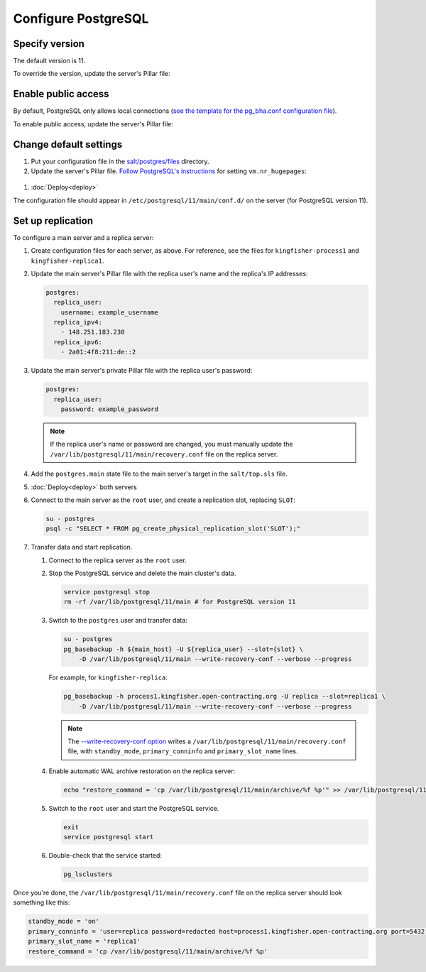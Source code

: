 Configure PostgreSQL
====================

Specify version
---------------

The default version is 11.

To override the version, update the server's Pillar file:

.. code-block:: yaml
  :emphasize-lines: 2

  postgres:
    version: 11

Enable public access
--------------------

By default, PostgreSQL only allows local connections (`see the template for the pg_bha.conf configuration file <https://github.com/open-contracting/deploy/blob/master/salt/postgres/files/pg_hba.conf>`__).

To enable public access, update the server's Pillar file:

.. code-block:: yaml
  :emphasize-lines: 2

  postgres:
    public_access: True

Change default settings
-----------------------

#. Put your configuration file in the `salt/postgres/files <https://github.com/open-contracting/deploy/tree/master/salt/postgres/files>`__ directory.

#. Update the server's Pillar file. `Follow PostgreSQL's instructions <https://www.postgresql.org/docs/current/kernel-resources.html#LINUX-HUGE-PAGES>`__ for setting ``vm.nr_hugepages``:

  .. code-block:: yaml
    :emphasize-lines: 2

    postgres:
      configuration: kingfisher-process1
    vm:
      nr_hugepages: 1234

#. :doc:`Deploy<deploy>`

The configuration file should appear in ``/etc/postgresql/11/main/conf.d/`` on the server (for PostgreSQL version 11).

Set up replication
------------------

To configure a main server and a replica server:

#. Create configuration files for each server, as above. For reference, see the files for ``kingfisher-process1`` and ``kingfisher-replica1``.

#. Update the main server's Pillar file with the replica user's name and the replica's IP addresses:

   .. code-block:: yaml

      postgres:
        replica_user:
          username: example_username
        replica_ipv4:
          - 148.251.183.230
        replica_ipv6:
          - 2a01:4f8:211:de::2

#. Update the main server's private Pillar file with the replica user's password:

   .. code-block:: yaml

      postgres:
        replica_user:
          password: example_password

   .. note::

      If the replica user's name or password are changed, you must manually update the ``/var/lib/postgresql/11/main/recovery.conf`` file on the replica server.

#. Add the ``postgres.main`` state file to the main server's target in the ``salt/top.sls`` file.

#. :doc:`Deploy<deploy>` both servers

#. Connect to the main server as the ``root`` user, and create a replication slot, replacing ``SLOT``:

   .. code-block:: bash

      su - postgres
      psql -c "SELECT * FROM pg_create_physical_replication_slot('SLOT');"

#. Transfer data and start replication.

   #. Connect to the replica server as the ``root`` user.

   #. Stop the PostgreSQL service and delete the main cluster's data.

      .. code-block:: bash

         service postgresql stop
         rm -rf /var/lib/postgresql/11/main # for PostgreSQL version 11

   #. Switch to the ``postgres`` user and transfer data:

      .. code-block:: bash

         su - postgres
         pg_basebackup -h ${main_host} -U ${replica_user} --slot={slot} \
             -D /var/lib/postgresql/11/main --write-recovery-conf --verbose --progress

      For example, for ``kingfisher-replica``:

      .. code-block:: bash

         pg_basebackup -h process1.kingfisher.open-contracting.org -U replica --slot=replica1 \
             -D /var/lib/postgresql/11/main --write-recovery-conf --verbose --progress

      .. note::

         The `--write-recovery-conf option <https://www.postgresql.org/docs/11/app-pgbasebackup.html>`__ writes a ``/var/lib/postgresql/11/main/recovery.conf`` file, with ``standby_mode``, ``primary_conninfo`` and ``primary_slot_name`` lines.

   #. Enable automatic WAL archive restoration on the replica server:

      .. code-block:: bash

         echo "restore_command = 'cp /var/lib/postgresql/11/main/archive/%f %p'" >> /var/lib/postgresql/11/main/recovery.conf

   #. Switch to the ``root`` user and start the PostgreSQL service.

      .. code-block:: bash

         exit
         service postgresql start

   #. Double-check that the service started:

      .. code-block:: bash

         pg_lsclusters

Once you're done, the ``/var/lib/postgresql/11/main/recovery.conf`` file on the replica server should look something like this:

.. code-block:: none

  standby_mode = 'on'
  primary_conninfo = 'user=replica password=redacted host=process1.kingfisher.open-contracting.org port=5432 sslmode=prefer sslcompression=0 gssencmode=prefer krbsrvname=postgres target_session_attrs=any'
  primary_slot_name = 'replica1'
  restore_command = 'cp /var/lib/postgresql/11/main/archive/%f %p'
